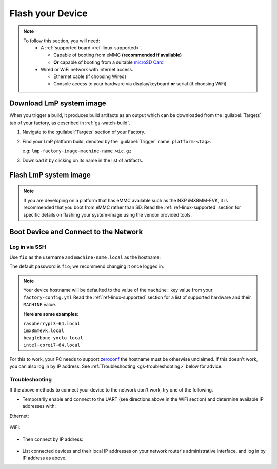 .. _gs-flash-device:

Flash your Device
=================

.. note::
   To follow this section, you will need:
    - A :ref:`supported board <ref-linux-supported>`.

      - Capable of booting from eMMC **(recommended if available)**
      - **Or** capable of booting from a suitable `microSD Card <https://elinux.org/RPi_SD_cards>`_

    - Wired or WiFi network with internet access.

      - Ethernet cable (if choosing Wired)
      - Console access to your hardware via display/keyboard **or** serial (if choosing WiFi)

.. _gs-download:

Download LmP system image
-------------------------

When you trigger a build, it produces build artifacts as an output which can be
downloaded from the :guilabel:`Targets` tab of your factory, as described in
:ref:`gs-watch-build`.

1. Navigate to the :guilabel:`Targets` section of your Factory.

2. Find your LmP platform build, denoted by the :guilabel:`Trigger` name:
   ``platform-<tag>``.

   e.g: ``lmp-factory-image-machine-name.wic.gz``

3. Download it by clicking on its name in the list of artifacts.

.. figure:: /_static/flash-device/artifacts.png
   :width: 769
   :align: center

.. _gs-flash-image:

Flash LmP system image
----------------------

.. note::
   If you are developing on a platform that has eMMC available such as the NXP
   iMX8MM-EVK, it is recommended that you boot from eMMC rather than SD. Read the
   :ref:`ref-linux-supported` section for specific details on flashing your
   system-image using the vendor provided tools.

.. todo:: We should provide a more comprehensive section specific to each
   device. Essentially, we should overhaul the linux-targets section to include
   device images, more details about each device, and bring it up to date with
   what we support today

.. tabs::

   .. group-tab:: Linux

      1. Determine the disk you want to flash by finding the device with the
         ``SIZE`` that matches your SD card in the list below.  Be sure to ignore
         partitions (where ``TYPE`` is ``part``).  Save the ``NAME`` for your SD card device to
         be used in a later step as the disk path. e.g: ``/dev/mmcblk0``:

         .. prompt:: bash host:~$, auto

             host:~$ lsblk -po +MODEL

         .. highlight:: none

         **Example Output**:

         .. prompt:: bash host:~$, auto

             host:~$ lsblk -po +MODEL
              NAME               MAJ:MIN  RM    SIZE  RO  TYPE MOUNTPOINT    MODEL
              /dev/mmcblk0       179:0     0   29.8G   0  disk
              ├─/dev/mmcblk0p1   179:1     0   41.6M   0  part /mnt/boot
              └─/dev/mmcblk0p2   179:2     0   29.8G   0  part /mnt/otaroot
              /dev/zram0         254:0     0     26G   0  disk /out
              /dev/nvme0n1       259:0     0  953.9G   0  disk               SSDPEKKF010T8 NVMe INTEL 1024GB

      2. Flash the disk.

         | Replace ``<system-image>``
         | Replace ``/dev/mmcblk<X>`` with your chosen disk path.

       .. prompt:: bash host:~$, auto

           host:~$ gunzip -c <system-image> | sudo dd of=/dev/mmcblk<X> bs=4096k iflag=fullblock oflag=direct status=progress

   .. group-tab:: macOS

      1. Determine the disk you want to flash by finding the device with the
         ``SIZE`` that matches your SD card in the list below.  Be sure to ignore
         partitions (lines without the * in the ``SIZE``).  Save the ``IDENTIFIER`` for your
         SD card device to be used in a later step as the disk path. e.g:
         ``/dev/disk3``:

         .. prompt:: bash host:~$, auto

           host:~$ diskutil list

         .. highlight:: none

         **Example Output**:

         .. prompt:: bash host:~$, auto

           host:~$ diskutil list
            /dev/disk3 (internal, physical):
               #:     TYPE NAME                  SIZE        IDENTIFIER
               0:     FDisk_partition_scheme     *15.5 GB    disk3
               1:     Windows_FAT_32 boot         45.7 MB    disk3s1
               2:     Linux                       15.5 GB    disk3s2

      2. Flash the disk.

         | Replace ``<system-image>``
         | Replace ``/dev/disk<X>`` with your chosen disk path.

        .. warning::

	   It may be necessary to unmount the disk if macOS has auto-mounted it
	   like so:
           ``sudo diskutil unmount /dev/disk<X>``

        .. prompt:: bash host:~$, auto

           host:~$ gunzip -c <system-image> | sudo dd of=/dev/disk<X> bs=4096k

   .. group-tab:: Windows

      Windows has no ``dd`` like tool built into the operating system to flash
      your image to disk. In this case, we recommend you download and use either
      **Win32 Disk Imager** or **Rufus**.

      .. note::

           Your system image is in a compressed wic.gz format. To follow these next
           steps, you must extract it using a tool like 7zip_ which will leave you with a
           .wic image file.

      **Using Rufus**

      #. Download and run Rufus_.
      #. Select your disk.
      #. :guilabel:`SELECT` your ``<system-image>``.
      #. :guilabel:`START` the flash procedure.

      **Using Win32 Disk Imager**

      #. Download and run `Win32 Disk Imager`_ as **Administrator**.
      #. Click the blue folder icon.
      #. Select your ``<system-image>``
      #. Select your disk via the :guilabel:`Device` dropdown.
      #. Click :guilabel:`Write`
      #. Wait for the image to finish writing, and a **Write Successful** dialog will appear.


.. _gs-boot:

Boot Device and Connect to the Network
--------------------------------------

.. content-tabs::

   .. tab-container:: ethernet
      :title: Ethernet (Recommended)

      Ethernet works out of the box if a DHCP server is available on the
      local network.

      #. Connect an Ethernet cable to the board.
      #. Remove the SD card from your computer, and insert it into
         the board.
      #. Apply power to the board.

      Your board will connect to the network via Ethernet and will
      be ready to connect within a minute or two of booting.

   .. tab-container:: wifi
      :title: WiFi

      .. tabs::

          .. tab:: Generic

	     The LmP uses ``nmcli`` and ``NetworkManager`` to manage network
             connectivity. Once you have gained shell access to the device, you can add a new
             WiFi SSID to connect to by using ``nmcli``::

                sudo nmcli device wifi connect NETWORK_SSID password NETWORK_PASSWORD

             **Access via Serial**

             If you are starting without any network connectivity that
             could give you shell access to your device, you will need to
	     **connect via serial** to execute the command. You may need to
             refer to your hardware vendor's documentation on serial access.

             **Access interactively**

	     If your device has a video interface, you can attach it to a
             display, plug in a USB Keyboard and **execute the command interactively**. Be
             sure to log out from your shell session after completion when using this method.

          .. tab:: Raspberry Pi 3/4

              If you don't have Ethernet connectivity, you can connect to a
              WiFi network by temporarily enabling the UART console on your
              Raspberry Pi and running a command to connect to your WiFi
              network.

              .. note::

                 While a hardware serial port is available, enabling it
                 unfortunately requires this device to run at significantly
                 reduced speeds, and causes serious Bluetooth instability.
                 Make sure to disable the console and reboot before
                 proceeding.

              You'll need a 3.3 volt USB to TTL serial adapter, such as this
              `Adafruit USB to TTL Serial Cable`_.

              #. Mount the micro SD card containing the SD image you
                 flashed on your workstation PC.

              #. Edit the ``config.txt`` file on the VFAT ``boot/`` partition,
                 adding a new line with the following content::

                    enable_uart=1

              #. Safely unmount the micro SD card, remove it from your
                 workstation, and insert it into the Raspberry Pi.

              #. Connect the adapter to your Raspberry Pi's UART and
                 to your workstation computer via USB, e.g. by following
                 `this Adafruit guide`_.

              #. Connect a serial console program on your workstation to
                 the adapter, and power on the Raspberry Pi.

              #. When prompted, log in via the console. The default
                 username is ``fio``, and the default password is
                 ``fio``. You should change the password before
                 connecting to the network.

              #. Connect to the network using the following command::

                    sudo nmcli device wifi connect NETWORK_SSID password NETWORK_PASSWORD

                 Where ``NETWORK_SSID`` is your WiFi network's SSID, and
                 ``NETWORK_PASSWORD`` is the password.

              #. Safely shut down the Raspberry Pi, re-mount the SD
                 card on your host workstation, and delete the line you
                 added to ``config.txt``.

              #. Unmount the SD card from your workstation, insert it
                 into the Raspberry Pi, and reboot it.

              .. warning::

                 Do not skip the final steps. Functionality with the
                 serial console enabled is severely degraded.

              Your board will connect to the network you've saved after
              rebooting. You can now log in using SSH.

.. _gs-login:

Log in via SSH
^^^^^^^^^^^^^^

.. highlight:: none

Use ``fio`` as the username and ``machine-name.local`` as the
hostname:

.. prompt:: bash host:~$, auto

   host:~$ ssh fio@<machine-name>.local

The default password is ``fio``; we recommend changing it once logged in.

.. note::
   Your device hostname will be defaulted to the value of the ``machine:`` key
   value from your ``factory-config.yml`` Read the :ref:`ref-linux-supported`
   section for a list of supported hardware and their ``MACHINE`` value.

   **Here are some examples:**

   | ``raspberrypi3-64.local``
   | ``imx8mmevk.local``
   | ``beaglebone-yocto.local``
   | ``intel-corei7-64.local``

For this to work, your PC needs to support zeroconf_ the hostname must be
otherwise unclaimed. If this doesn't work, you can also log in by IP address. See
:ref:`Troubleshooting <gs-troubleshooting>` below for
advice.

.. _gs-troubleshooting:

Troubleshooting
^^^^^^^^^^^^^^^

If the above methods to connect your device to the network don't work, try one
of the following.

- Temporarily enable and connect to the UART (see directions above in
  the WiFi section) and determine available IP addresses with:

Ethernet:

 .. prompt:: bash host:~$, auto
   
   host:~$ ip addr show eth0 scope global
     
WiFi:

 .. prompt:: bash host:~$, auto

   host:~$ ip addr show wlan0 scope global

- Then connect by IP address:

 .. prompt:: bash host:~$, auto

    host:~$ ssh fio@<ip-address>

- List connected devices and their local IP addresses on your network
  router's administrative interface, and log in by IP address as
  above.

.. _zeroconf:
   https://en.wikipedia.org/wiki/Zero-configuration_networking

.. _Adafruit USB to TTL Serial Cable:
   https://www.adafruit.com/product/954

.. _this Adafruit guide:
   https://learn.adafruit.com/adafruits-raspberry-pi-lesson-5-using-a-console-cable/connect-the-lead

.. _Win32 Disk Imager: https://sourceforge.net/projects/win32diskimager/files/Archive/

.. _7zip: https://www.7-zip.org/download.html

.. _Rufus: https://rufus.ie

.. todo::

     Make a section dedicated to the i.MX platform to link to in the "Flash LmP
     system image" section note, regarding flashing eMMC.
